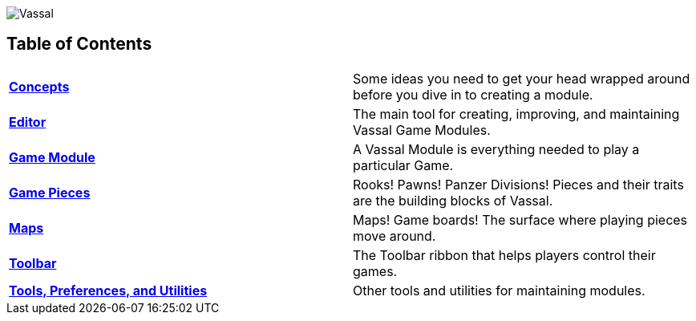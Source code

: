 image:images/Vassal.png[]

[#toc]
== Table of Contents

[cols=",",]
|===

|*<<Concepts.adoc#top,Concepts>>* |Some ideas you need to get your head wrapped around before you dive in to creating a module.

|*<<Editor.adoc#top,Editor>>* |The main tool for creating, improving, and maintaining Vassal Game Modules.

|*<<GameModule.adoc#top,Game Module>>* |A Vassal Module is everything needed to play a particular Game.
|*<<GamePiece.adoc#top,Game Pieces>>* |Rooks! Pawns! Panzer Divisions! Pieces and their traits are the building blocks of Vassal.
|*<<Map.adoc#top,Maps>>* |Maps! Game boards! The surface where playing pieces move around.
|*<<Toolbar.adoc#top,Toolbar>>* |The Toolbar ribbon that helps players control their games.
|*<<Tools.adoc#top,Tools, Preferences, and Utilities>>* |Other tools and utilities for maintaining modules.
|===
